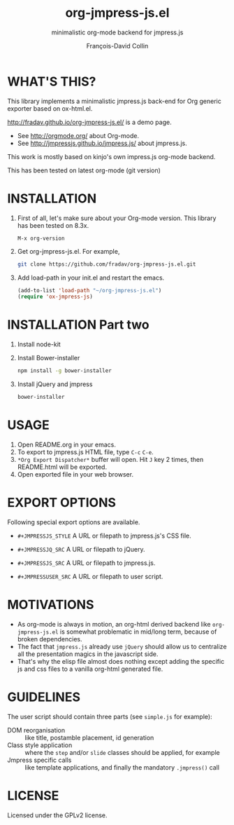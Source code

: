 #+TITLE: org-jmpress-js.el
#+SUBTITLE: minimalistic org-mode backend for jmpress.js
#+AUTHOR: François-David Collin
#+OPTIONS: toc:1 num:nil
#+JMPRESSJS_STYLE: css/simple.css
#+JMPRESSJQ_SRC: js/jquery/jquery.min.js
#+JMPRESSJS_SRC: js/jmpress/jmpress.js
#+JMPRESSUSER_SRC: simple.js
* WHAT'S THIS?
  This library implements a minimalistic jmpress.js back-end for Org
  generic exporter based on ox-html.el.

  http://fradav.github.io/org-jmpress-js.el/ is a demo page.

  * See http://orgmode.org/ about Org-mode.
  * See http://jmpressjs.github.io/jmpress.js/ about jmpress.js.

  This work is mostly based on kinjo's own impress.js org-mode
  backend.

  This has been tested on latest org-mode (git version)

* INSTALLATION
  1. First of all, let's make sure about your Org-mode version.
     This library has been tested on 8.3x.
     #+BEGIN_SRC text
       M-x org-version
     #+END_SRC
  2. Get org-jmpress-js.el. For example,
     #+BEGIN_SRC sh
       git clone https://github.com/fradav/org-jmpress-js.el.git
     #+END_SRC
  3. Add load-path in your init.el and restart the emacs.
     #+BEGIN_SRC emacs-lisp
       (add-to-list 'load-path "~/org-jmpress-js.el")
       (require 'ox-jmpress-js)
     #+END_SRC

* INSTALLATION Part two
  1. Install node-kit
  2. Install Bower-installer
     #+BEGIN_SRC sh
       npm install -g bower-installer
     #+END_SRC
  3. Install jQuery and jmpress
     #+BEGIN_SRC sh
       bower-installer
     #+END_SRC

* USAGE
  1. Open README.org in your emacs.
  2. To export to jmpress.js HTML file, type =C-c= =C-e=.
  3. =*Org Export Dispatcher*= buffer will open.
     Hit =J= key 2 times, then README.html will be exported.
  4. Open exported file in your web browser.

* EXPORT OPTIONS
  Following special export options are available.
  * =#+JMPRESSJS_STYLE=
    A URL or filepath to jmpress.js's CSS file.

  * =#+JMPRESSJQ_SRC=
    A URL or filepath to jQuery.

  * =#+JMPRESSJS_SRC=
    A URL or filepath to jmpress.js.

  * =#+JMPRESSUSER_SRC=
    A URL or filepath to user script.

* MOTIVATIONS
  - As org-mode is always in motion, an org-html derived backend like
    =org-jmpress-js.el= is somewhat problematic in mid/long term,
    because of broken dependencies.
  - The fact that =jmpress.js= already
    use =jQuery= should allow us to centralize all the presentation
    magics in the javascript side.
  - That's why the elisp file almost does nothing except adding the
    specific js and css files to a vanilla org-html generated file.

* GUIDELINES
  The user script should contain three parts (see =simple.js= for
  example):
  - DOM reorganisation :: like title, postamble placement, id
       generation
  - Class style application :: where the =step= and/or =slide= classes
       should be applied, for example
  - Jmpress specific calls :: like template applications, and finally
       the mandatory =.jmpress()= call
* LICENSE
  Licensed under the GPLv2 license.

